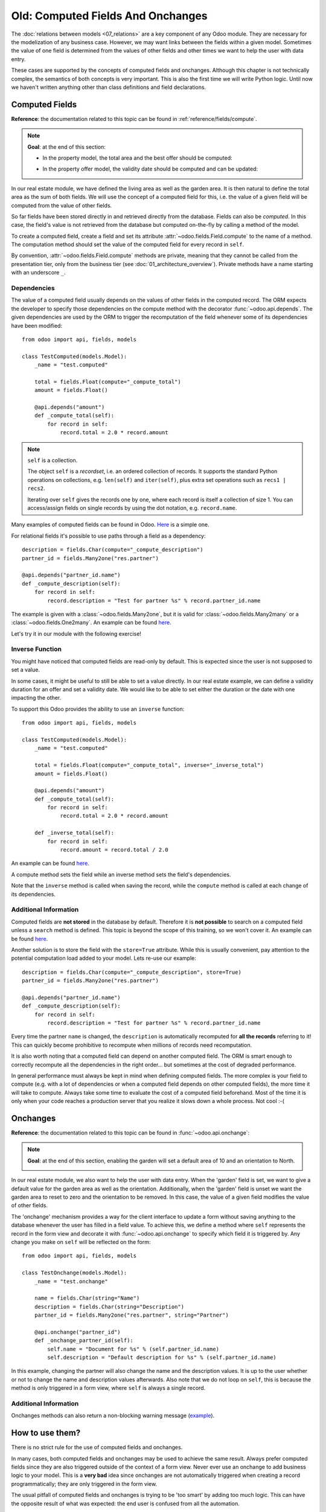 ==================================
Old: Computed Fields And Onchanges
==================================

The :doc:`relations between models <07_relations>` are a key component of
any Odoo module. They are necessary for the modelization of any business case. However, we may want
links between the fields within a given model. Sometimes the value of one field is determined from
the values of other fields and other times we want to help the user with data entry.

These cases are supported by the concepts of computed fields and onchanges. Although this chapter is
not technically complex, the semantics of both concepts is very important.
This is also the first time we will write Python logic. Until now we haven't written anything
other than class definitions and field declarations.

Computed Fields
===============

**Reference**: the documentation related to this topic can be found in
:ref:`reference/fields/compute`.

.. note::

    **Goal**: at the end of this section:

    - In the property model, the total area and the best offer should be computed:

    .. image:: 08_compute_onchange/compute.gif
        :align: center
        :alt: Compute fields

    - In the property offer model, the validity date should be computed and can be updated:

    .. image:: 08_compute_onchange/compute_inverse.gif
        :align: center
        :alt: Compute field with inverse

In our real estate module, we have defined the living area as well as the garden area. It is then
natural to define the total area as the sum of both fields. We will use the concept of a computed
field for this, i.e. the value of a given field will be computed from the value of other fields.

So far fields have been stored directly in and retrieved directly from the
database. Fields can also be *computed*. In this case, the field's value is not
retrieved from the database but computed on-the-fly by calling a method of the
model.

To create a computed field, create a field and set its attribute
:attr:`~odoo.fields.Field.compute` to the name of a method. The computation
method should set the value of the computed field for every record in
``self``.

By convention, :attr:`~odoo.fields.Field.compute` methods are private, meaning that they cannot
be called from the presentation tier, only from the business tier (see
:doc:`01_architecture_overview`). Private methods have a name starting with an
underscore ``_``.

Dependencies
------------

The value of a computed field usually depends on the values of other fields in
the computed record. The ORM expects the developer to specify those dependencies
on the compute method with the decorator :func:`~odoo.api.depends`.
The given dependencies are used by the ORM to trigger the recomputation of the
field whenever some of its dependencies have been modified::

    from odoo import api, fields, models

    class TestComputed(models.Model):
        _name = "test.computed"

        total = fields.Float(compute="_compute_total")
        amount = fields.Float()

        @api.depends("amount")
        def _compute_total(self):
            for record in self:
                record.total = 2.0 * record.amount

.. note:: ``self`` is a collection.
    :class: aphorism

    The object ``self`` is a *recordset*, i.e. an ordered collection of
    records. It supports the standard Python operations on collections, e.g.
    ``len(self)`` and ``iter(self)``, plus extra set operations such as ``recs1 |
    recs2``.

    Iterating over ``self`` gives the records one by one, where each record is
    itself a collection of size 1. You can access/assign fields on single
    records by using the dot notation, e.g. ``record.name``.

Many examples of computed fields can be found in Odoo.
`Here <https://github.com/odoo/odoo/blob/713dd3777ca0ce9d121d5162a3d63de3237509f4/addons/account/models/account_move.py#L3420-L3423>`__
is a simple one.

.. exercise:: Compute the total area.

    - Add the ``total_area`` field to ``estate.property``. It is defined as the sum of the
      ``living_area`` and the ``garden_area``.

    - Add the field in the form view as depicted on the first image of this section's **Goal**.

For relational fields it's possible to use paths through a field as a dependency::

    description = fields.Char(compute="_compute_description")
    partner_id = fields.Many2one("res.partner")

    @api.depends("partner_id.name")
    def _compute_description(self):
        for record in self:
            record.description = "Test for partner %s" % record.partner_id.name

The example is given with a :class:`~odoo.fields.Many2one`, but it is valid for
:class:`~odoo.fields.Many2many` or a :class:`~odoo.fields.One2many`. An example can be found
`here <https://github.com/odoo/odoo/blob/713dd3777ca0ce9d121d5162a3d63de3237509f4/addons/account/models/account_reconcile_model.py#L248-L251>`__.

Let's try it in our module with the following exercise!

.. exercise:: Compute the best offer.

    - Add the ``best_price`` field to ``estate.property``. It is defined as the highest (i.e. maximum) of the
      offers' ``price``.

    - Add the field to the form view as depicted in the first image of this section's **Goal**.

    Tip: you might want to try using the :meth:`~odoo.models.BaseModel.mapped` method. See
    `here <https://github.com/odoo/odoo/blob/f011c9aacf3a3010c436d4e4f408cd9ae265de1b/addons/account/models/account_payment.py#L686>`__
    for a simple example.

Inverse Function
----------------

You might have noticed that computed fields are read-only by default. This is expected since the
user is not supposed to set a value.

In some cases, it might be useful to still be able to set a value directly. In our real estate example,
we can define a validity duration for an offer and set a validity date. We would like to be able
to set either the duration or the date with one impacting the other.

To support this Odoo provides the ability to use an ``inverse`` function::

    from odoo import api, fields, models

    class TestComputed(models.Model):
        _name = "test.computed"

        total = fields.Float(compute="_compute_total", inverse="_inverse_total")
        amount = fields.Float()

        @api.depends("amount")
        def _compute_total(self):
            for record in self:
                record.total = 2.0 * record.amount

        def _inverse_total(self):
            for record in self:
                record.amount = record.total / 2.0

An example can be found
`here <https://github.com/odoo/odoo/blob/2ccf0bd0dcb2e232ee894f07f24fdc26c51835f7/addons/crm/models/crm_lead.py#L308-L317>`__.

A compute method sets the field while an inverse method sets the field's
dependencies.

Note that the ``inverse`` method is called when saving the record, while the
``compute`` method is called at each change of its dependencies.

.. exercise:: Compute a validity date for offers.

    - Add the following fields to the ``estate.property.offer`` model:

    ========================= ========================= =========================
    Field                     Type                      Default
    ========================= ========================= =========================
    validity                  Integer                   7
    date_deadline             Date
    ========================= ========================= =========================

    Where ``date_deadline`` is a computed field which is defined as the sum of two fields from
    the offer: the ``create_date`` and the ``validity``. Define an appropriate inverse function
    so that the user can set either the date or the validity.

    Tip: the ``create_date`` is only filled in when the record is created, therefore you will
    need a fallback to prevent crashing at time of creation.

    - Add the fields in the form view and the list view as depicted on the second image of this section's **Goal**.

Additional Information
----------------------

Computed fields are **not stored** in the database by default. Therefore it is **not
possible** to search on a computed field unless a ``search`` method is defined. This topic is beyond the scope
of this training, so we won't cover it. An example can be found
`here <https://github.com/odoo/odoo/blob/f011c9aacf3a3010c436d4e4f408cd9ae265de1b/addons/event/models/event_event.py#L188>`__.

Another solution is to store the field with the ``store=True`` attribute. While this is
usually convenient, pay attention to the potential computation load added to your model. Lets re-use
our example::

    description = fields.Char(compute="_compute_description", store=True)
    partner_id = fields.Many2one("res.partner")

    @api.depends("partner_id.name")
    def _compute_description(self):
        for record in self:
            record.description = "Test for partner %s" % record.partner_id.name

Every time the partner ``name`` is changed, the ``description`` is automatically recomputed for
**all the records** referring to it! This can quickly become prohibitive to recompute when
millions of records need recomputation.

It is also worth noting that a computed field can depend on another computed field. The ORM is
smart enough to correctly recompute all the dependencies in the right order... but sometimes at the
cost of degraded performance.

In general performance must always be kept in mind when defining computed fields. The more
complex is your field to compute (e.g. with a lot of dependencies or when a computed field
depends on other computed fields), the more time it will take to compute. Always take some time to
evaluate the cost of a computed field beforehand. Most of the time it is only when your code
reaches a production server that you realize it slows down a whole process. Not cool :-(

Onchanges
=========

**Reference**: the documentation related to this topic can be found in
:func:`~odoo.api.onchange`:

.. note::

    **Goal**: at the end of this section, enabling the garden will set a default area of 10 and
    an orientation to North.

    .. image:: 08_compute_onchange/onchange.gif
        :align: center
        :alt: Onchange

In our real estate module, we also want to help the user with data entry. When the 'garden'
field is set, we want to give a default value for the garden area as well as the orientation.
Additionally, when the 'garden' field is unset we want the garden area to reset to zero and the
orientation to be removed. In this case, the value of a given field modifies the value of
other fields.

The 'onchange' mechanism provides a way for the client interface to update a
form without saving anything to the database whenever the user has filled in
a field value. To achieve this, we define a method where ``self`` represents
the record in the form view and decorate it with :func:`~odoo.api.onchange`
to specify which field it is triggered by. Any change you make on
``self`` will be reflected on the form::

    from odoo import api, fields, models

    class TestOnchange(models.Model):
        _name = "test.onchange"

        name = fields.Char(string="Name")
        description = fields.Char(string="Description")
        partner_id = fields.Many2one("res.partner", string="Partner")

        @api.onchange("partner_id")
        def _onchange_partner_id(self):
            self.name = "Document for %s" % (self.partner_id.name)
            self.description = "Default description for %s" % (self.partner_id.name)

In this example, changing the partner will also change the name and the description values. It is up to
the user whether or not to change the name and description values afterwards. Also note that we do not
loop on ``self``, this is because the method is only triggered in a form view, where ``self`` is always
a single record.

.. exercise:: Set values for garden area and orientation.

    Create an ``onchange`` in the ``estate.property`` model in order to set values for the
    garden area (10) and orientation (North) when garden is set to True. When unset, clear the fields.

Additional Information
----------------------

Onchanges methods can also return a non-blocking warning message
(`example <https://github.com/odoo/odoo/blob/cd9af815ba591935cda367d33a1d090f248dd18d/addons/payment_authorize/models/payment.py#L34-L36>`__).

How to use them?
================

There is no strict rule for the use of computed fields and onchanges.

In many cases, both computed fields and onchanges may be used to achieve the same result. Always
prefer computed fields since they are also triggered outside of the context of a form view. Never
ever use an onchange to add business logic to your model. This is a **very bad** idea since
onchanges are not automatically triggered when creating a record programmatically; they are only
triggered in the form view.

The usual pitfall of computed fields and onchanges is trying to be 'too smart' by adding too much
logic. This can have the opposite result of what was expected: the end user is confused from
all the automation.

Computed fields tend to be easier to debug: such a field is set by a given method, so it's easy to
track when the value is set. Onchanges, on the other hand, may be confusing: it is very difficult to
know the extent of an onchange. Since several onchange methods may set the same fields, it
easily becomes difficult to track where a value is coming from.

When using stored computed fields, pay close attention to the dependencies. When computed fields
depend on other computed fields, changing a value can trigger a large number of recomputations.
This leads to poor performance.

In the :doc:`next chapter <09_actions>`, we'll see how we can trigger some
business logic when buttons are clicked.
